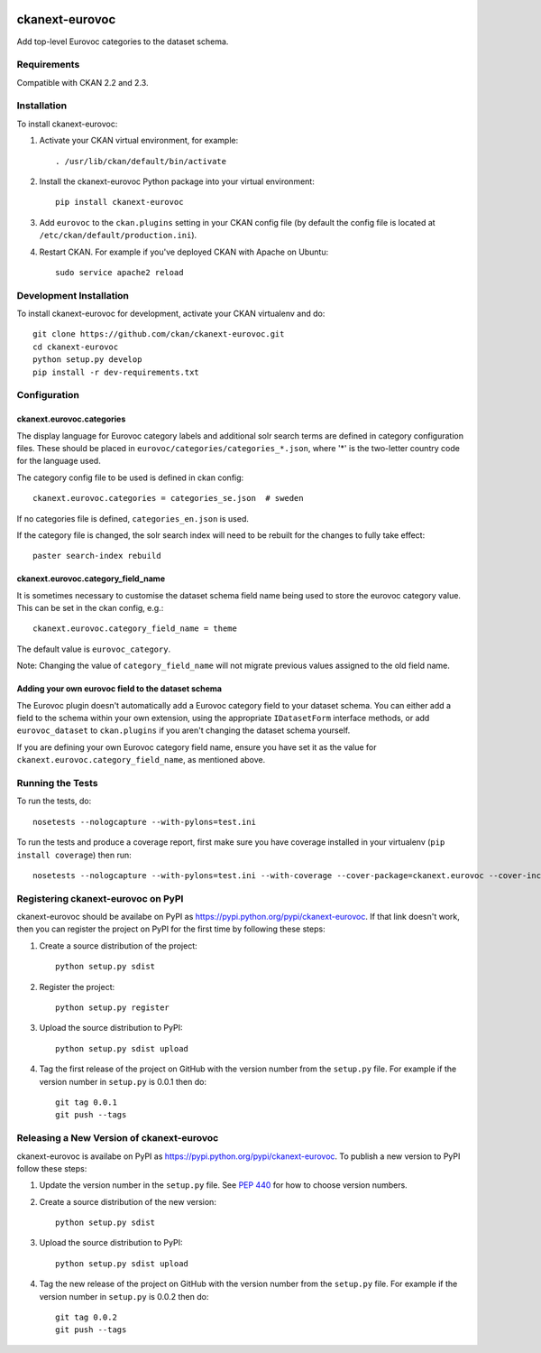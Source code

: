 .. You should enable this project on travis-ci.org and coveralls.io to make
   these badges work. The necessary Travis and Coverage config files have been
   generated for you.

.. image:: https://travis-ci.org/ckan/ckanext-eurovoc.svg?branch=master
    :target: https://travis-ci.org/ckan/ckanext-eurovoc

.. image:: https://coveralls.io/repos/ckan/ckanext-eurovoc/badge.png?branch=master
  :target: https://coveralls.io/r/ckan/ckanext-eurovoc?branch=master

===============
ckanext-eurovoc
===============

Add top-level Eurovoc categories to the dataset schema.


------------
Requirements
------------

Compatible with CKAN 2.2 and 2.3.


------------
Installation
------------

.. Add any additional install steps to the list below.
   For example installing any non-Python dependencies or adding any required
   config settings.

To install ckanext-eurovoc:

1. Activate your CKAN virtual environment, for example::

     . /usr/lib/ckan/default/bin/activate

2. Install the ckanext-eurovoc Python package into your virtual environment::

     pip install ckanext-eurovoc

3. Add ``eurovoc`` to the ``ckan.plugins`` setting in your CKAN
   config file (by default the config file is located at
   ``/etc/ckan/default/production.ini``).

4. Restart CKAN. For example if you've deployed CKAN with Apache on Ubuntu::

     sudo service apache2 reload


------------------------
Development Installation
------------------------

To install ckanext-eurovoc for development, activate your CKAN virtualenv and
do::

    git clone https://github.com/ckan/ckanext-eurovoc.git
    cd ckanext-eurovoc
    python setup.py develop
    pip install -r dev-requirements.txt


-------------
Configuration
-------------

ckanext.eurovoc.categories
++++++++++++++++++++++++++

The display language for Eurovoc category labels and additional solr search
terms are defined in category configuration files. These should be placed in
``eurovoc/categories/categories_*.json``, where '*' is the two-letter
country code for the language used.

The category config file to be used is defined in ckan config::

    ckanext.eurovoc.categories = categories_se.json  # sweden

If no categories file is defined, ``categories_en.json`` is used.

If the category file is changed, the solr search index will need to be rebuilt
for the changes to fully take effect::

    paster search-index rebuild


ckanext.eurovoc.category_field_name
+++++++++++++++++++++++++++++++++++

It is sometimes necessary to customise the dataset schema field name being
used to store the eurovoc category value. This can be set in the ckan config,
e.g.::

    ckanext.eurovoc.category_field_name = theme

The default value is ``eurovoc_category``.

Note: Changing the value of ``category_field_name`` will not migrate previous
values assigned to the old field name.


Adding your own eurovoc field to the dataset schema
+++++++++++++++++++++++++++++++++++++++++++++++++++

The Eurovoc plugin doesn't automatically add a Eurovoc category field to your
dataset schema. You can either add a field to the schema within your own
extension, using the appropriate ``IDatasetForm`` interface methods, or add
``eurovoc_dataset`` to ``ckan.plugins`` if you aren't changing the dataset
schema yourself.

If you are defining your own Eurovoc category field name, ensure you have set
it as the value for ``ckanext.eurovoc.category_field_name``, as mentioned
above.


-----------------
Running the Tests
-----------------

To run the tests, do::

    nosetests --nologcapture --with-pylons=test.ini

To run the tests and produce a coverage report, first make sure you have
coverage installed in your virtualenv (``pip install coverage``) then run::

    nosetests --nologcapture --with-pylons=test.ini --with-coverage --cover-package=ckanext.eurovoc --cover-inclusive --cover-erase --cover-tests


-----------------------------------
Registering ckanext-eurovoc on PyPI
-----------------------------------

ckanext-eurovoc should be availabe on PyPI as
https://pypi.python.org/pypi/ckanext-eurovoc. If that link doesn't work, then
you can register the project on PyPI for the first time by following these
steps:

1. Create a source distribution of the project::

     python setup.py sdist

2. Register the project::

     python setup.py register

3. Upload the source distribution to PyPI::

     python setup.py sdist upload

4. Tag the first release of the project on GitHub with the version number from
   the ``setup.py`` file. For example if the version number in ``setup.py`` is
   0.0.1 then do::

       git tag 0.0.1
       git push --tags


------------------------------------------
Releasing a New Version of ckanext-eurovoc
------------------------------------------

ckanext-eurovoc is availabe on PyPI as https://pypi.python.org/pypi/ckanext-eurovoc.
To publish a new version to PyPI follow these steps:

1. Update the version number in the ``setup.py`` file.
   See `PEP 440 <http://legacy.python.org/dev/peps/pep-0440/#public-version-identifiers>`_
   for how to choose version numbers.

2. Create a source distribution of the new version::

     python setup.py sdist

3. Upload the source distribution to PyPI::

     python setup.py sdist upload

4. Tag the new release of the project on GitHub with the version number from
   the ``setup.py`` file. For example if the version number in ``setup.py`` is
   0.0.2 then do::

       git tag 0.0.2
       git push --tags

